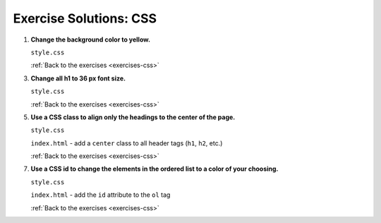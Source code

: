 .. _css-exercise-solutions:

Exercise Solutions: CSS
=======================

.. _css-exercise-solutions1:

#. **Change the background color to yellow.**

   ``style.css``

   .. sourcecode:: css
      :linenos:

      body {
         background-color: yellow;
      }


   :ref:`Back to the exercises <exercises-css>`

.. _css-exercise-solutions3:

3. **Change all h1 to 36 px font size.**

   ``style.css``
   
   .. sourcecode:: css
      :linenos:

      h1 {
         font-size: 36px;
      }


   :ref:`Back to the exercises <exercises-css>`

.. _css-exercise-solutions5:

5. **Use a CSS class to align only the headings to the center of the page.**

   ``style.css``
   
   .. sourcecode:: css
      :linenos:

      .center {
         text-align: center;
      }

   ``index.html`` - add a ``center`` class to all header tags (``h1``, ``h2``, etc.)
   
   .. sourcecode:: html
      :linenos:

      <body>
         <h1 class="center">My Very Cool Web Page</h1>
         <h2 class="center">Why this Website is Very Cool</h2>
         <ol>
            <li>I made it!</li>
            <li>This website is colorful!</li>
         </ol>
         <h2 class="center" id="cool-text">Why I love Web Development</h2>
         <p>Web Development is a very cool skill that I love learning!</p>
         <p>I love making websites because all I have to do is reload the page to see the changes I have made!</p>
      </body>

   :ref:`Back to the exercises <exercises-css>`

.. _css-exercise-solutions7:

7. **Use a CSS id to change the elements in the ordered list to a color of your choosing.**

   ``style.css``
   
   .. sourcecode:: css
      :linenos:

      #list-color {
         color: blueviolet;
      }


   ``index.html`` - add the ``id`` attribute to the ``ol`` tag
   
   .. sourcecode:: html
      :linenos:

      <ol id="list-color">
         <li>I made it!</li>
         <li>This website is colorful!</li>
      </ol>


   :ref:`Back to the exercises <exercises-css>`